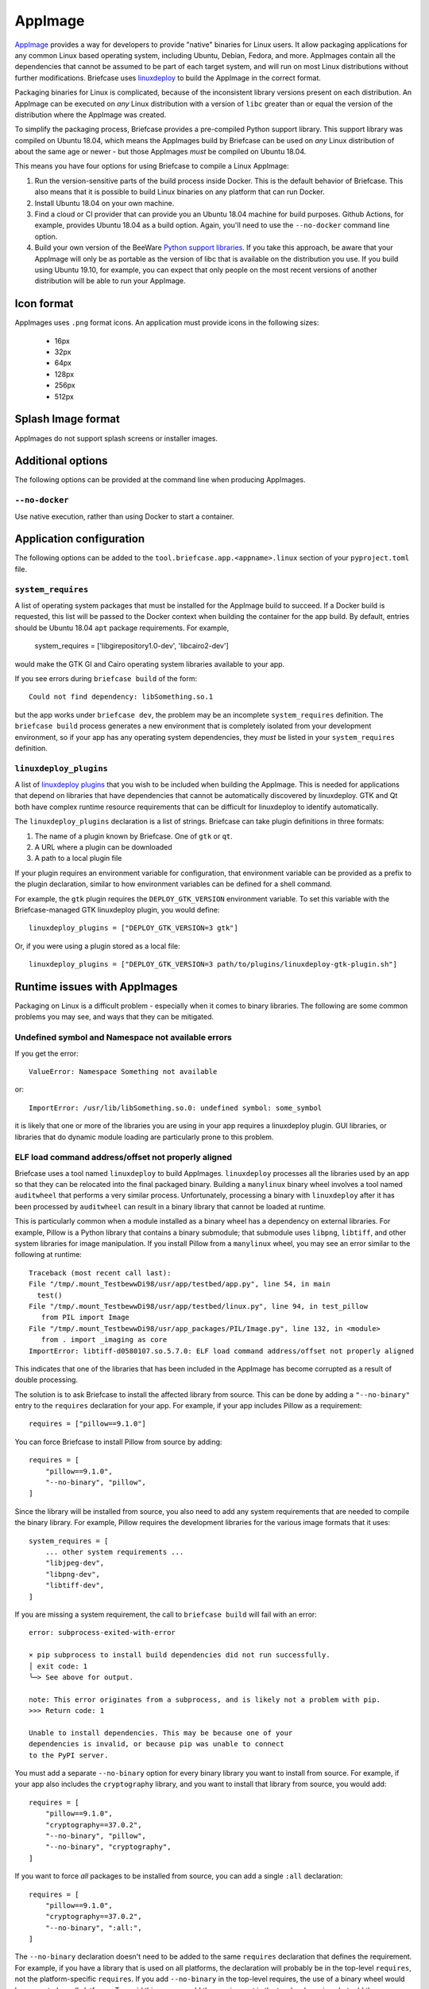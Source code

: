 ========
AppImage
========

`AppImage <https://appimage.org>`__ provides a way for developers to provide
"native" binaries for Linux users. It allow packaging applications for any
common Linux based operating system, including Ubuntu, Debian, Fedora, and more.
AppImages contain all the dependencies that cannot be assumed to be part of each
target system, and will run on most Linux distributions without further
modifications. Briefcase uses `linuxdeploy
<https://github.com/linuxdeploy/linuxdeploy>`__ to build the AppImage in the
correct format.

Packaging binaries for Linux is complicated, because of the inconsistent
library versions present on each distribution. An AppImage can be executed on
*any* Linux distribution with a version of ``libc`` greater than or equal the
version of the distribution where the AppImage was created.

To simplify the packaging process, Briefcase provides a pre-compiled Python
support library. This support library was compiled on Ubuntu 18.04, which means
the AppImages build by Briefcase can be used on *any* Linux distribution of
about the same age or newer - but those AppImages *must* be compiled on Ubuntu
18.04.

This means you have four options for using Briefcase to compile a Linux
AppImage:

1. Run the version-sensitive parts of the build process inside Docker. This is
   the default behavior of Briefcase. This also means that it is possible to
   build Linux binaries on any platform that can run Docker.

2. Install Ubuntu 18.04 on your own machine.

3. Find a cloud or CI provider that can provide you an Ubuntu 18.04
   machine for build purposes. Github Actions, for example, provides Ubuntu
   18.04 as a build option. Again, you'll need to use the ``--no-docker``
   command line option.

4. Build your own version of the BeeWare `Python support libraries
   <https://github.com/beeware/Python-Linux-support>`__. If you take this
   approach, be aware that your AppImage will only be as portable as the
   version of libc that is available on the distribution you use. If you build
   using Ubuntu 19.10, for example, you can expect that only people on the most
   recent versions of another distribution will be able to run your AppImage.

Icon format
===========

AppImages uses ``.png`` format icons. An application must provide icons in
the following sizes:

  * 16px
  * 32px
  * 64px
  * 128px
  * 256px
  * 512px

Splash Image format
===================

AppImages do not support splash screens or installer images.

Additional options
==================

The following options can be provided at the command line when producing
AppImages.

``--no-docker``
~~~~~~~~~~~~~~~

Use native execution, rather than using Docker to start a container.

Application configuration
=========================

The following options can be added to the
``tool.briefcase.app.<appname>.linux`` section of your ``pyproject.toml``
file.

``system_requires``
~~~~~~~~~~~~~~~~~~~

A list of operating system packages that must be installed for the AppImage
build to succeed. If a Docker build is requested, this list will be passed to
the Docker context when building the container for the app build. By default,
entries should be Ubuntu 18.04 ``apt`` package requirements. For example,

    system_requires = ['libgirepository1.0-dev', 'libcairo2-dev']

would make the GTK GI and Cairo operating system libraries available to your
app.

If you see errors during ``briefcase build`` of the form::

    Could not find dependency: libSomething.so.1

but the app works under ``briefcase dev``, the problem may be an incomplete
``system_requires`` definition. The ``briefcase build`` process generates
a new environment that is completely isolated from your development
environment, so if your app has any operating system dependencies, they
*must* be listed in your ``system_requires`` definition.

``linuxdeploy_plugins``
~~~~~~~~~~~~~~~~~~~~~~~

A list of `linuxdeploy plugins
<https://docs.appimage.org/packaging-guide/from-source/linuxdeploy-user-guide.html#plugin-system>`__
that you wish to be included when building the AppImage. This is needed for
applications that depend on libraries that have dependencies that cannot be
automatically discovered by linuxdeploy. GTK and Qt both have complex
runtime resource requirements that can be difficult for linuxdeploy to
identify automatically.

The ``linuxdeploy_plugins`` declaration is a list of strings. Briefcase can take
plugin definitions in three formats:

1. The name of a plugin known by Briefcase. One of ``gtk`` or ``qt``.
2. A URL where a plugin can be downloaded
3. A path to a local plugin file

If your plugin requires an environment variable for configuration, that
environment variable can be provided as a prefix to the plugin declaration,
similar to how environment variables can be defined for a shell command.

For example, the ``gtk`` plugin requires the ``DEPLOY_GTK_VERSION`` environment
variable. To set this variable with the Briefcase-managed GTK linuxdeploy plugin,
you would define::

    linuxdeploy_plugins = ["DEPLOY_GTK_VERSION=3 gtk"]

Or, if you were using a plugin stored as a local file::

    linuxdeploy_plugins = ["DEPLOY_GTK_VERSION=3 path/to/plugins/linuxdeploy-gtk-plugin.sh"]

Runtime issues with AppImages
=============================

Packaging on Linux is a difficult problem - especially when it comes to binary
libraries. The following are some common problems you may see, and ways that
they can be mitigated.

Undefined symbol and Namespace not available errors
~~~~~~~~~~~~~~~~~~~~~~~~~~~~~~~~~~~~~~~~~~~~~~~~~~~

If you get the error::

    ValueError: Namespace Something not available

or::

    ImportError: /usr/lib/libSomething.so.0: undefined symbol: some_symbol

it is likely that one or more of the libraries you are using in your app
requires a linuxdeploy plugin. GUI libraries, or libraries that do dynamic
module loading are particularly prone to this problem.

ELF load command address/offset not properly aligned
~~~~~~~~~~~~~~~~~~~~~~~~~~~~~~~~~~~~~~~~~~~~~~~~~~~~

Briefcase uses a tool named ``linuxdeploy`` to build AppImages. ``linuxdeploy``
processes all the libraries used by an app so that they can be relocated into
the final packaged binary. Building a ``manylinux`` binary wheel involves a tool
named ``auditwheel`` that performs a very similar process. Unfortunately,
processing a binary with ``linuxdeploy`` after it has been processed by
``auditwheel`` can result in a binary library that cannot be loaded at runtime.

This is particularly common when a module installed as a binary wheel has a
dependency on external libraries. For example, Pillow is a Python library that
contains a binary submodule; that submodule uses ``libpng``, ``libtiff``, and
other system libraries for image manipulation. If you install Pillow from a
``manylinux`` wheel, you may see an error similar to the following at runtime::

    Traceback (most recent call last):
    File "/tmp/.mount_TestbewwDi98/usr/app/testbed/app.py", line 54, in main
      test()
    File "/tmp/.mount_TestbewwDi98/usr/app/testbed/linux.py", line 94, in test_pillow
       from PIL import Image
    File "/tmp/.mount_TestbewwDi98/usr/app_packages/PIL/Image.py", line 132, in <module>
       from . import _imaging as core
    ImportError: libtiff-d0580107.so.5.7.0: ELF load command address/offset not properly aligned

This indicates that one of the libraries that has been included in the AppImage
has become corrupted as a result of double processing.

The solution is to ask Briefcase to install the affected library from source.
This can be done by adding a ``"--no-binary"`` entry to the ``requires``
declaration for your app. For example, if your app includes Pillow as a
requirement::

    requires = ["pillow==9.1.0"]

You can force Briefcase to install Pillow from source by adding::

    requires = [
        "pillow==9.1.0",
        "--no-binary", "pillow",
    ]

Since the library will be installed from source, you also need to add any system
requirements that are needed to compile the binary library. For example, Pillow
requires the development libraries for the various image formats that it uses::

    system_requires = [
        ... other system requirements ...
        "libjpeg-dev",
        "libpng-dev",
        "libtiff-dev",
    ]

If you are missing a system requirement, the call to ``briefcase build`` will
fail with an error::

     error: subprocess-exited-with-error

     × pip subprocess to install build dependencies did not run successfully.
     │ exit code: 1
     ╰─> See above for output.

     note: This error originates from a subprocess, and is likely not a problem with pip.
     >>> Return code: 1

     Unable to install dependencies. This may be because one of your
     dependencies is invalid, or because pip was unable to connect
     to the PyPI server.

You must add a separate ``--no-binary`` option for every binary library you want
to install from source. For example, if your app also includes the
``cryptography`` library, and you want to install that library from source, you
would add::

    requires = [
        "pillow==9.1.0",
        "cryptography==37.0.2",
        "--no-binary", "pillow",
        "--no-binary", "cryptography",
    ]

If you want to force *all* packages to be installed from source, you can add a
single ``:all`` declaration::

    requires = [
        "pillow==9.1.0",
        "cryptography==37.0.2",
        "--no-binary", ":all:",
    ]

The ``--no-binary`` declaration doesn't need to be added to the same
``requires`` declaration that defines the requirement. For example, if you have
a library that is used on all platforms, the declaration will probably be in the
top-level ``requires``, not the platform-specific ``requires``. If you add
``--no-binary`` in the top-level requires, the use of a binary wheel would be
prevented on *all* platforms. To avoid this, you can add the requirement in the
top-level requires, but add the ``--no-binary`` declaration to the
linux-specific requirements::

    [tool.briefcase.app.helloworld]
    formal_name = "Hello World"
    ...
    requires = [
        "pillow",
    ]

    [tool.briefcase.app.helloworld.linux]
    requires = [
        "--no-binary", "pillow"
    ]
